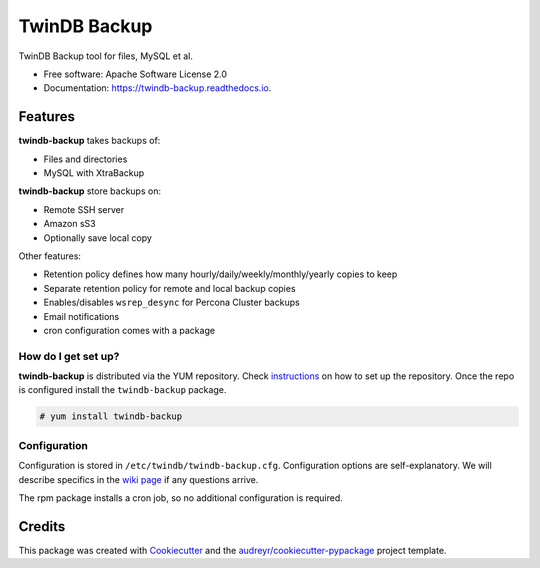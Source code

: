 =============
TwinDB Backup
=============


.. image:: https://img.shields.io/travis/twindb/backup.svg
    :target: https://travis-ci.org/twindb/backup

.. image:: https://readthedocs.org/projects/twindb-backup/badge/?version=master
    :target: https://twindb-backup.readthedocs.io/en/master/?badge=master
    :alt: Documentation Status


TwinDB Backup tool for files, MySQL et al.


* Free software: Apache Software License 2.0
* Documentation: https://twindb-backup.readthedocs.io.


Features
--------

**twindb-backup** takes backups of:

- Files and directories
- MySQL with XtraBackup

**twindb-backup** store backups on:

- Remote SSH server
- Amazon sS3
- Optionally save local copy

Other features:

- Retention policy defines how many hourly/daily/weekly/monthly/yearly copies to keep
- Separate retention policy for remote and local backup copies
- Enables/disables ``wsrep_desync`` for Percona Cluster backups
- Email notifications
- cron configuration comes with a package


How do I get set up?
~~~~~~~~~~~~~~~~~~~~

**twindb-backup** is distributed via the YUM repository.
Check instructions_ on how to set up the repository.
Once the repo is configured install the ``twindb-backup`` package.

.. code-block:: console

    # yum install twindb-backup



Configuration
~~~~~~~~~~~~~
Configuration is stored in ``/etc/twindb/twindb-backup.cfg``. Configuration options are self-explanatory.
We will describe specifics in the `wiki page`_ if any questions arrive.

The rpm package installs a cron job, so no additional configuration is required.


Credits
-------

This package was created with Cookiecutter_ and the `audreyr/cookiecutter-pypackage`_ project template.

.. _Cookiecutter: https://github.com/audreyr/cookiecutter
.. _`audreyr/cookiecutter-pypackage`: https://github.com/audreyr/cookiecutter-pypackage
.. _instructions: https://twindb.com/twindb-software-repository/
.. _wiki page: https://github.com/twindb/backup/wiki
